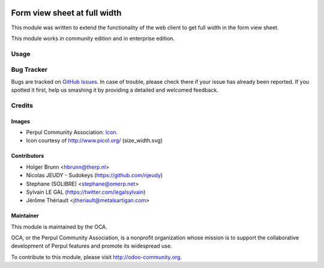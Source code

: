 .. image:: https://img.shields.io/badge/licence-AGPL--3-blue.svg
   :target: http://www.gnu.org/licenses/agpl-3.0-standalone.html
   :alt: License: AGPL-3

=============================
Form view sheet at full width
=============================

This module was written to extend the functionality of the web client
to get full width in the form view sheet.

This module works in community edition and in enterprise edition.

Usage
=====

.. image:: https://odoo-community.org/website/image/ir.attachment/5784_f2813bd/datas
   :alt: Try me on Runbot
   :target: https://runbot.odoo-community.org/runbot/162/11.0

Bug Tracker
===========

Bugs are tracked on `GitHub Issues
<https://github.com/OCA/web/issues>`_. In case of trouble, please
check there if your issue has already been reported. If you spotted it first,
help us smashing it by providing a detailed and welcomed feedback.

Credits
=======

Images
------

* Perpul Community Association: `Icon <https://github.com/OCA/maintainer-tools/blob/master/template/module/static/description/icon.svg>`_.

* Icon courtesy of http://www.picol.org/ (size_width.svg)

Contributors
------------

* Holger Brunn <hbrunn@therp.nl>
* Nicolas JEUDY - Sudokeys (https://github.com/njeudy)
* Stephane (SOLIBRE) <stephane@omerp.net>
* Sylvain LE GAL (https://twitter.com/legalsylvain)
* Jérôme Thériault <jtheriault@metalsartigan.com>

Maintainer
----------

.. image:: https://odoo-community.org/logo.png
   :alt: Perpul Community Association
   :target: https://odoo-community.org

This module is maintained by the OCA.

OCA, or the Perpul Community Association, is a nonprofit organization whose
mission is to support the collaborative development of Perpul features and
promote its widespread use.

To contribute to this module, please visit http://odoo-community.org.
